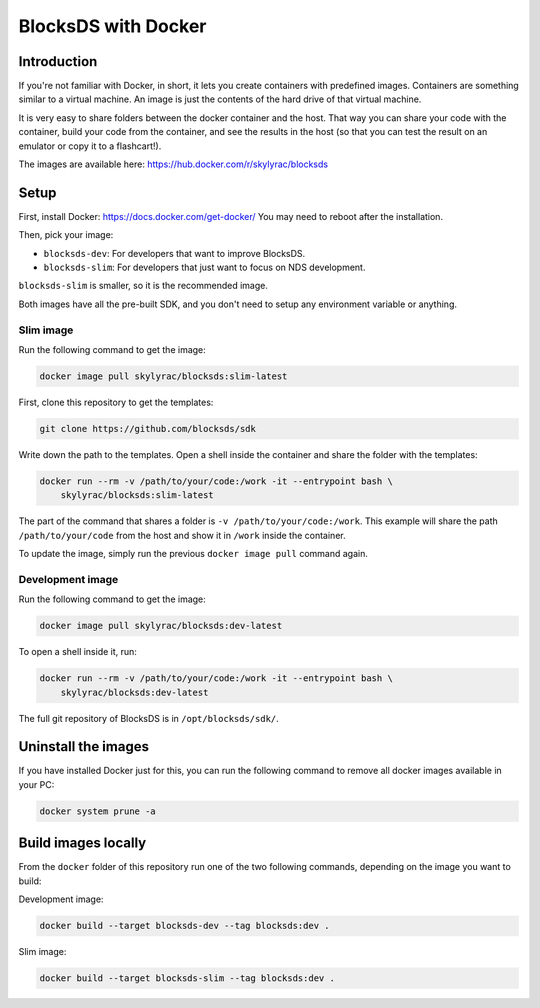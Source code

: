 ####################
BlocksDS with Docker
####################

Introduction
*************

If you're not familiar with Docker, in short, it lets you create containers with
predefined images. Containers are something similar to a virtual machine. An
image is just the contents of the hard drive of that virtual machine.

It is very easy to share folders between the docker container and the host. That
way you can share your code with the container, build your code from the
container, and see the results in the host (so that you can test the result on
an emulator or copy it to a flashcart!).

The images are available here: https://hub.docker.com/r/skylyrac/blocksds

Setup
*****

First, install Docker: https://docs.docker.com/get-docker/ You may need to
reboot after the installation.

Then, pick your image:

- ``blocksds-dev``: For developers that want to improve BlocksDS.
- ``blocksds-slim``: For developers that just want to focus on NDS development.

``blocksds-slim`` is smaller, so it is the recommended image.

Both images have all the pre-built SDK, and you don't need to setup any
environment variable or anything.

Slim image
==========

Run the following command to get the image:

.. code:: sh

    docker image pull skylyrac/blocksds:slim-latest

First, clone this repository to get the templates:

.. code:: sh

    git clone https://github.com/blocksds/sdk

Write down the path to the templates. Open a shell inside the container and
share the folder with the templates:

.. code:: sh

    docker run --rm -v /path/to/your/code:/work -it --entrypoint bash \
        skylyrac/blocksds:slim-latest

The part of the command that shares a folder is ``-v /path/to/your/code:/work``.
This example will share the path ``/path/to/your/code`` from the host and show
it in ``/work`` inside the container.

To update the image, simply run the previous ``docker image pull`` command
again.

Development image
=================

Run the following command to get the image:

.. code:: sh

    docker image pull skylyrac/blocksds:dev-latest

To open a shell inside it, run:

.. code:: sh

    docker run --rm -v /path/to/your/code:/work -it --entrypoint bash \
        skylyrac/blocksds:dev-latest

The full git repository of BlocksDS is in ``/opt/blocksds/sdk/``.

Uninstall the images
********************

If you have installed Docker just for this, you can run the following command to
remove all docker images available in your PC:

.. code:: sh

    docker system prune -a

Build images locally
********************

From the ``docker`` folder of this repository run one of the two following
commands, depending on the image you want to build:

Development image:

.. code:: sh

    docker build --target blocksds-dev --tag blocksds:dev .

Slim image:

.. code:: sh

    docker build --target blocksds-slim --tag blocksds:dev .
